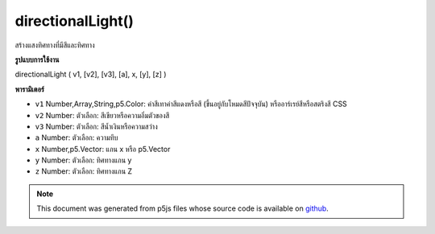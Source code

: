 .. raw:: html

	<script src="https://sketch.netpie.io/widget/p5-widget.js"></script>

directionalLight()
==================

สร้างแสงทิศทางที่มีสีและทิศทาง

.. Creates a directional light with a color and a direction

**รูปแบบการใช้งาน**

directionalLight ( v1, [v2], [v3], [a], x, [y], [z] )

**พารามิเตอร์**

- ``v1``  Number,Array,String,p5.Color: ค่าสีเทาค่าสีแดงหรือสี (ขึ้นอยู่กับโหมดสีปัจจุบัน) หรืออาร์เรย์สีหรือสตริงสี CSS

- ``v2``  Number: ตัวเลือก: สีเขียวหรือความอิ่มตัวของสี

- ``v3``  Number: ตัวเลือก: สีน้ำเงินหรือความสว่าง

- ``a``  Number: ตัวเลือก: ความทึบ

- ``x``  Number,p5.Vector: แกน x หรือ p5.Vector

- ``y``  Number: ตัวเลือก: ทิศทางแกน y

- ``z``  Number: ตัวเลือก: ทิศทางแกน Z

.. ``v1``  Number,Array,String,p5.Color: gray value, red or hue value (depending on the current color mode), or color Array, or CSS color string
.. ``v2``  Number: optional: green or saturation value
.. ``v3``  Number: optional: blue or brightness value
.. ``a``  Number: optional: opacity
.. ``x``  Number,p5.Vector: x axis direction or a p5.Vector
.. ``y``  Number: optional: y axis direction
.. ``z``  Number: optional: z axis direction

.. raw:: html

	<script type="text/p5" data-autoplay data-hide-sourcecode>
	function setup(){
	  createCanvas(100, 100, WEBGL);
	}
	function draw(){
	  background(0);
	  //move your mouse to change light direction
	  var dirX = (mouseX / width - 0.5) *2;
	  var dirY = (mouseY / height - 0.5) *(-2);
	  directionalLight(250, 250, 250, dirX, dirY, 0.25);
	  ambientMaterial(250);
	  sphere(50);
	}

	</script>

	<br><br>

.. note:: This document was generated from p5js files whose source code is available on `github <https://github.com/processing/p5.js>`_.
